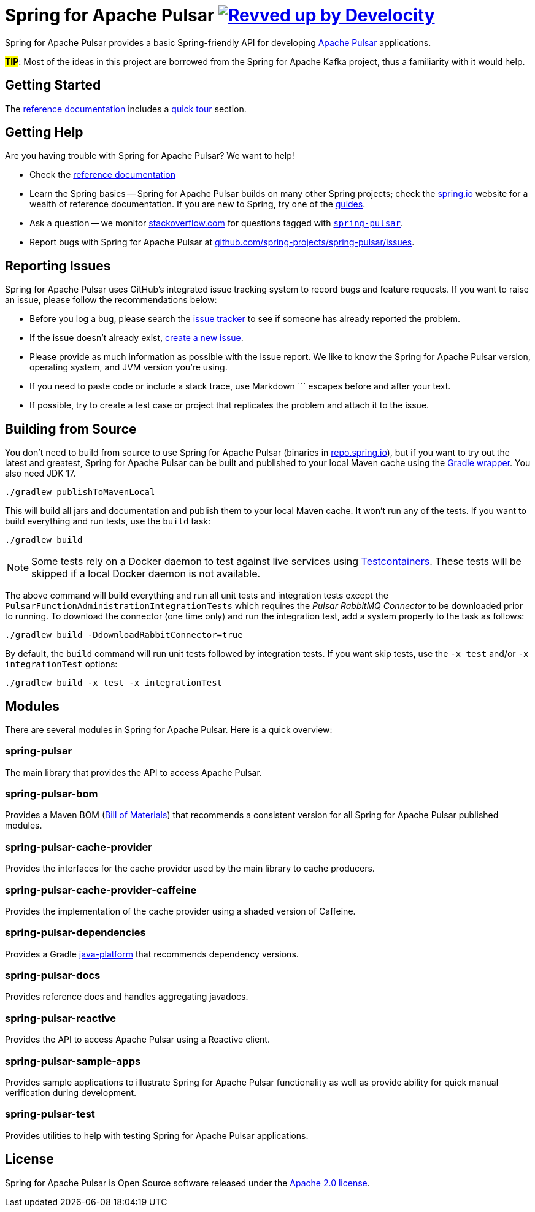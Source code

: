 = Spring for Apache Pulsar image:https://img.shields.io/badge/Revved%20up%20by-Develocity-06A0CE?logo=Gradle&labelColor=02303A["Revved up by Develocity", link="https://ge.spring.io/scans?search.rootProjectNames=spring-pulsar-dist"]
:docs: https://docs.spring.io/spring-pulsar/reference
:github: https://github.com/spring-projects/spring-pulsar

Spring for Apache Pulsar provides a basic Spring-friendly API for developing https://pulsar.apache.org/[Apache Pulsar] applications.

**#TIP#**: Most of the ideas in this project are borrowed from the Spring for Apache Kafka project, thus a familiarity with it would help.

== Getting Started
The {docs}[reference documentation] includes a {docs}/reference/pulsar.html#quick-tour[quick tour] section.

== Getting Help
Are you having trouble with Spring for Apache Pulsar? We want to help!

* Check the {docs}[reference documentation]
* Learn the Spring basics -- Spring for Apache Pulsar builds on many other Spring projects; check the https://spring.io[spring.io] website for a wealth of reference documentation.
If you are new to Spring, try one of the https://spring.io/guides[guides].
// TODO (NYI): * If you are upgrading, read the {github}/wiki[release notes] for upgrade instructions and "new and noteworthy" features.
* Ask a question -- we monitor https://stackoverflow.com[stackoverflow.com] for questions tagged with https://stackoverflow.com/tags/spring-pulsar[`spring-pulsar`].
* Report bugs with Spring for Apache Pulsar at {github}/issues[github.com/spring-projects/spring-pulsar/issues].



== Reporting Issues
Spring for Apache Pulsar uses GitHub's integrated issue tracking system to record bugs and feature requests.
If you want to raise an issue, please follow the recommendations below:

* Before you log a bug, please search the {github}/issues[issue tracker] to see if someone has already reported the problem.
* If the issue doesn't already exist, {github}/issues/new[create a new issue].
* Please provide as much information as possible with the issue report.
We like to know the Spring for Apache Pulsar version, operating system, and JVM version you're using.
* If you need to paste code or include a stack trace, use Markdown +++```+++ escapes before and after your text.
* If possible, try to create a test case or project that replicates the problem and attach it to the issue.



== Building from Source
You don't need to build from source to use Spring for Apache Pulsar (binaries in https://repo.spring.io[repo.spring.io]), but if you want to try out the latest and greatest, Spring for Apache Pulsar can be built and published to your local Maven cache using the https://docs.gradle.org/current/userguide/gradle_wrapper.html[Gradle wrapper].
You also need JDK 17.

[source,shell]
----
./gradlew publishToMavenLocal
----

This will build all jars and documentation and publish them to your local Maven cache.
It won't run any of the tests.
If you want to build everything and run tests, use the `build` task:

[source,shell]
----
./gradlew build
----

NOTE: Some tests rely on a Docker daemon to test against live services using https://www.testcontainers.org/[Testcontainers].
These tests will be skipped if a local Docker daemon is not available.

The above command will build everything and run all unit tests and integration tests except the `PulsarFunctionAdministrationIntegrationTests` which requires the _Pulsar RabbitMQ Connector_ to be downloaded prior to running.
To download the connector (one time only) and run the integration test, add a system property to the task as follows:

[source,shell]
----
./gradlew build -DdownloadRabbitConnector=true
----

By default, the `build` command will run unit tests followed by integration tests.
If you want skip tests, use the `-x test` and/or `-x integrationTest` options:

[source,shell]
----
./gradlew build -x test -x integrationTest
----

== Modules
There are several modules in Spring for Apache Pulsar. Here is a quick overview:

=== spring-pulsar
The main library that provides the API to access Apache Pulsar.

=== spring-pulsar-bom
Provides a Maven BOM (https://maven.apache.org/guides/introduction/introduction-to-dependency-mechanism.html#bill-of-materials-bom-poms[Bill of Materials]) that recommends a consistent version for all Spring for Apache Pulsar published modules.

=== spring-pulsar-cache-provider
Provides the interfaces for the cache provider used by the main library to cache producers.

=== spring-pulsar-cache-provider-caffeine
Provides the implementation of the cache provider using a shaded version of Caffeine.

=== spring-pulsar-dependencies
Provides a Gradle https://docs.gradle.org/current/userguide/java_platform_plugin.html[java-platform] that recommends dependency versions.

=== spring-pulsar-docs
Provides reference docs and handles aggregating javadocs.

=== spring-pulsar-reactive
Provides the API to access Apache Pulsar using a Reactive client.

=== spring-pulsar-sample-apps
Provides sample applications to illustrate Spring for Apache Pulsar functionality as well as provide ability for quick manual verification during development.

=== spring-pulsar-test
Provides utilities to help with testing Spring for Apache Pulsar applications.

== License
Spring for Apache Pulsar is Open Source software released under the https://www.apache.org/licenses/LICENSE-2.0.html[Apache 2.0 license].
